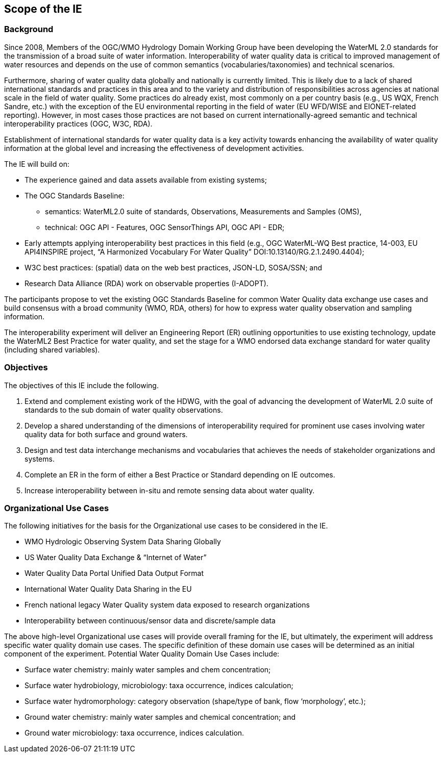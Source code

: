 [[ScopeOfTheIE]]

== Scope of the IE

=== Background

Since 2008, Members of the OGC/WMO Hydrology Domain Working Group have been developing the WaterML 2.0 standards for the transmission of a broad suite of water information. Interoperability of water quality data is critical to improved management of water resources and depends on the use of common semantics (vocabularies/taxonomies) and technical scenarios.

Furthermore, sharing of water quality data globally and nationally is currently limited. This is likely due to a lack of shared international standards and practices in this area and to the variety and distribution of responsibilities across agencies at national scale in the field of water quality. Some practices do already exist, most commonly on a per country basis (e.g., US WQX, French Sandre, etc.) with the exception of the EU environmental reporting in the field of water (EU WFD/WISE and EIONET-related reporting). However, in most cases those practices are not based on current internationally-agreed semantic and technical interoperability practices (OGC, W3C, RDA).

Establishment of international standards for water quality data is a key activity towards enhancing the availability of water quality information at the global level and increasing the effectiveness of development activities.

The IE will build on:

* The experience gained and data assets available from existing systems;
* The OGC Standards Baseline:
** semantics: WaterML2.0 suite of standards, Observations, Measurements and Samples (OMS),
** technical: OGC API - Features, OGC SensorThings API, OGC API - EDR;
* Early attempts applying interoperability best practices in this field (e.g., OGC WaterML-WQ Best practice, 14-003, EU API4INSPIRE project, “A Harmonized Vocabulary For Water Quality” DOI:10.13140/RG.2.1.2490.4404);
* W3C best practices: (spatial) data on the web best practices, JSON-LD, SOSA/SSN; and
* Research Data Alliance (RDA) work on observable properties (I-ADOPT).

The participants propose to vet the existing OGC Standards Baseline for common Water Quality data exchange use cases and build consensus with a broad community (WMO, RDA, others) for how to express water quality observation and sampling information.

The interoperability experiment will deliver an Engineering Report (ER) outlining opportunities to use existing technology, update the WaterML2 Best Practice for water quality, and set the stage for a WMO endorsed data exchange standard for water quality (including shared variables).

=== Objectives

The objectives of this IE include the following.

1.	Extend and complement existing work of the HDWG, with the goal of advancing the development of WaterML 2.0 suite of standards to the sub domain of water quality observations.
2.	Develop a shared understanding of the dimensions of interoperability required for prominent use cases involving water quality data for both surface and ground waters.
3.	Design and test data interchange mechanisms and vocabularies that achieves the needs of stakeholder organizations and systems.
4.	Complete an ER in the form of either a Best Practice or Standard  depending on IE outcomes.
5.	Increase interoperability between in-situ and remote sensing data about water quality.

=== Organizational Use Cases

The following initiatives for the basis for the Organizational use cases to be considered in the IE.

* WMO Hydrologic Observing System Data Sharing Globally
* US Water Quality Data Exchange & “Internet of Water” 
* Water Quality Data Portal Unified Data Output Format
* International Water Quality Data Sharing in the EU
* French national legacy Water Quality system data exposed to research organizations
* Interoperability between continuous/sensor data and discrete/sample data

The above high-level Organizational use cases will provide overall framing for the IE, but ultimately, the experiment will address specific water quality domain use cases. The specific definition of these domain use cases will be determined as an initial component of the experiment. Potential Water Quality Domain Use Cases include:

* Surface water chemistry: mainly water samples and chem concentration;
* Surface water hydrobiology, microbiology: taxa occurrence, indices calculation;
* Surface water hydromorphology: category observation (shape/type of bank, flow ‘morphology’, etc.);
* Ground water chemistry: mainly water samples and chemical concentration; and
* Ground water microbiology: taxa occurrence, indices calculation.

